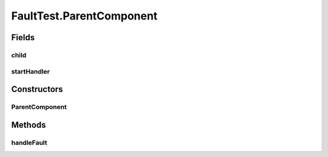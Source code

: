 .. java:import:: java.util.concurrent BlockingQueue

.. java:import:: java.util.concurrent LinkedBlockingQueue

.. java:import:: java.util.concurrent TimeUnit

.. java:import:: org.junit.jupiter.api Test

.. java:import:: org.slf4j Logger

.. java:import:: org.slf4j LoggerFactory

.. java:import:: se.sics.kompics Fault.ResolveAction

FaultTest.ParentComponent
=========================

.. java:package:: se.sics.kompics
   :noindex:

.. java:type:: public static class ParentComponent extends ComponentDefinition
   :outertype: FaultTest

Fields
------
child
^^^^^

.. java:field::  Component child
   :outertype: FaultTest.ParentComponent

startHandler
^^^^^^^^^^^^

.. java:field::  Handler<Start> startHandler
   :outertype: FaultTest.ParentComponent

Constructors
------------
ParentComponent
^^^^^^^^^^^^^^^

.. java:constructor:: public ParentComponent()
   :outertype: FaultTest.ParentComponent

Methods
-------
handleFault
^^^^^^^^^^^

.. java:method:: @Override public ResolveAction handleFault(Fault fault)
   :outertype: FaultTest.ParentComponent


